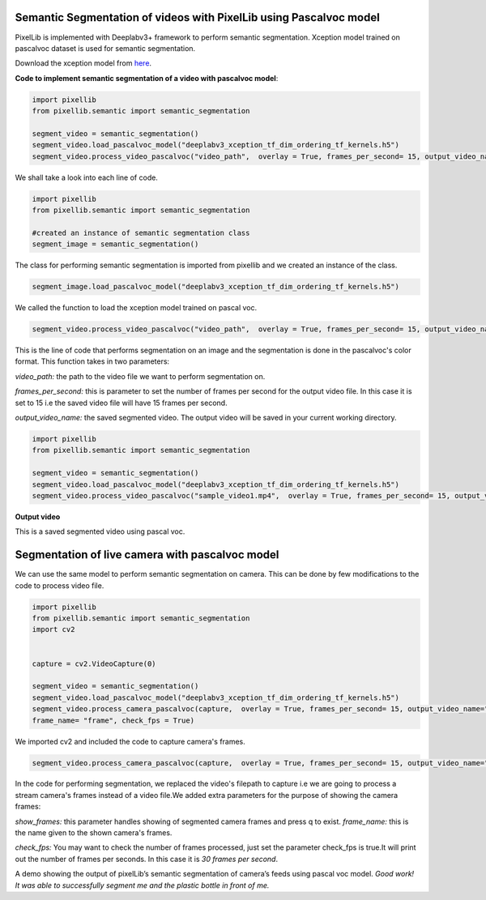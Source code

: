 .. _video_pascal:

**Semantic Segmentation of videos with PixelLib using Pascalvoc model**
========================================================================

PixelLib is implemented with Deeplabv3+ framework to perform semantic segmentation. Xception model trained on pascalvoc dataset is used for semantic segmentation.

Download the xception model from `here <https://github.com/ayoolaolafenwa/PixelLib/releases/download/1.1/deeplabv3_xception_tf_dim_ordering_tf_kernels.h5>`_.

**Code to implement semantic segmentation of a video with pascalvoc model**:

.. code-block:: python



  import pixellib
  from pixellib.semantic import semantic_segmentation

  segment_video = semantic_segmentation()
  segment_video.load_pascalvoc_model("deeplabv3_xception_tf_dim_ordering_tf_kernels.h5")
  segment_video.process_video_pascalvoc("video_path",  overlay = True, frames_per_second= 15, output_video_name="path_to_output_video")

We shall take a look into each line of code.


.. code-block:: python

  import pixellib
  from pixellib.semantic import semantic_segmentation

  #created an instance of semantic segmentation class
  segment_image = semantic_segmentation()

The class for performing semantic segmentation is imported from pixellib and we created an instance of the class.

.. code-block:: python

  segment_image.load_pascalvoc_model("deeplabv3_xception_tf_dim_ordering_tf_kernels.h5") 

We called the function to load the xception model trained on pascal voc. 

.. code-block:: python

  segment_video.process_video_pascalvoc("video_path",  overlay = True, frames_per_second= 15, output_video_name="path_to_output_video")

This is the line of code that performs segmentation on an image and the segmentation is done in the pascalvoc's color format. This function takes in two parameters:

*video_path:* the path to the video file we want to perform segmentation on.

*frames_per_second:* this is parameter to set the number of frames per second for the output video file. In this case it is set to 15 i.e the saved video file will have 15 frames per second.

*output_video_name:* the saved segmented video. The output video will be saved in your current working directory.




.. code-block:: python

  import pixellib
  from pixellib.semantic import semantic_segmentation

  segment_video = semantic_segmentation()
  segment_video.load_pascalvoc_model("deeplabv3_xception_tf_dim_ordering_tf_kernels.h5")
  segment_video.process_video_pascalvoc("sample_video1.mp4",  overlay = True, frames_per_second= 15, output_video_name="output_video.mp4")

**Output video**

.. raw:: html

    <div style="position: relative; padding-bottom: 56.25%; height: 0; overflow: hidden; max-width: 100%; height: auto;">
        <iframe src="https://www.youtube.com/embed/l9WMqT2znJE" frameborder="0" allowfullscreen style="position: absolute; top: 0; left: 0; width: 100%; height: 100%;"></iframe>
    https://www.youtube.com/watch?v=_NsELe67UxM
    </div>

This is a saved segmented video using pascal voc.

**Segmentation of live camera with pascalvoc model**
====================================================


We can use the same model to perform semantic segmentation on camera. This can be done by few modifications to the code to process video file.

.. code-block:: python

  import pixellib
  from pixellib.semantic import semantic_segmentation
  import cv2


  capture = cv2.VideoCapture(0)

  segment_video = semantic_segmentation()
  segment_video.load_pascalvoc_model("deeplabv3_xception_tf_dim_ordering_tf_kernels.h5")
  segment_video.process_camera_pascalvoc(capture,  overlay = True, frames_per_second= 15, output_video_name="output_video.mp4", show_frames= True,
  frame_name= "frame", check_fps = True)


We imported cv2 and included the code to capture camera's frames.

.. code-block:: python

  segment_video.process_camera_pascalvoc(capture,  overlay = True, frames_per_second= 15, output_video_name="output_video.mp4", show_frames= True,frame_name= "video_display", check_fps = True)  


In the code for performing segmentation, we replaced the video's filepath to capture i.e we are going to process a stream camera's frames instead of a video file.We added extra parameters for the purpose of showing the camera frames:

*show_frames:* this parameter handles showing of segmented camera frames and press q to exist.
*frame_name:* this is the name given to the shown camera's frames.

*check_fps:* You may want to check the number of frames processed, just set the parameter check_fps is true.It will print out the number of frames per seconds. In this case it is *30 frames per second*.



.. raw:: html

    <div style="position: relative; padding-bottom: 56.25%; height: 0; overflow: hidden; max-width: 100%; height: auto;">
        <iframe src="https://www.youtube.com/embed/8oSRYf9Ow2E" frameborder="0" allowfullscreen style="position: absolute; top: 0; left: 0; width: 100%; height: 100%;"></iframe>
    </div>


A demo showing the output of pixelLib’s semantic segmentation of camera’s feeds using pascal voc model.
*Good work! It was able to successfully segment me and the plastic bottle in front of me.*

